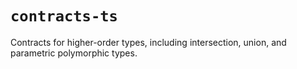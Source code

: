 * =contracts-ts=

Contracts for higher-order types, including intersection, union, and
parametric polymorphic types.

